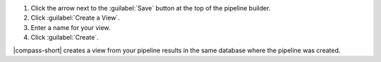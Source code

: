 1. Click the arrow next to the :guilabel:`Save` button at the top
   of the pipeline builder.

#. Click :guilabel:`Create a View`.

#. Enter a name for your view.

#. Click :guilabel:`Create`.

|compass-short| creates a view from your pipeline results in the same
database where the pipeline was created.